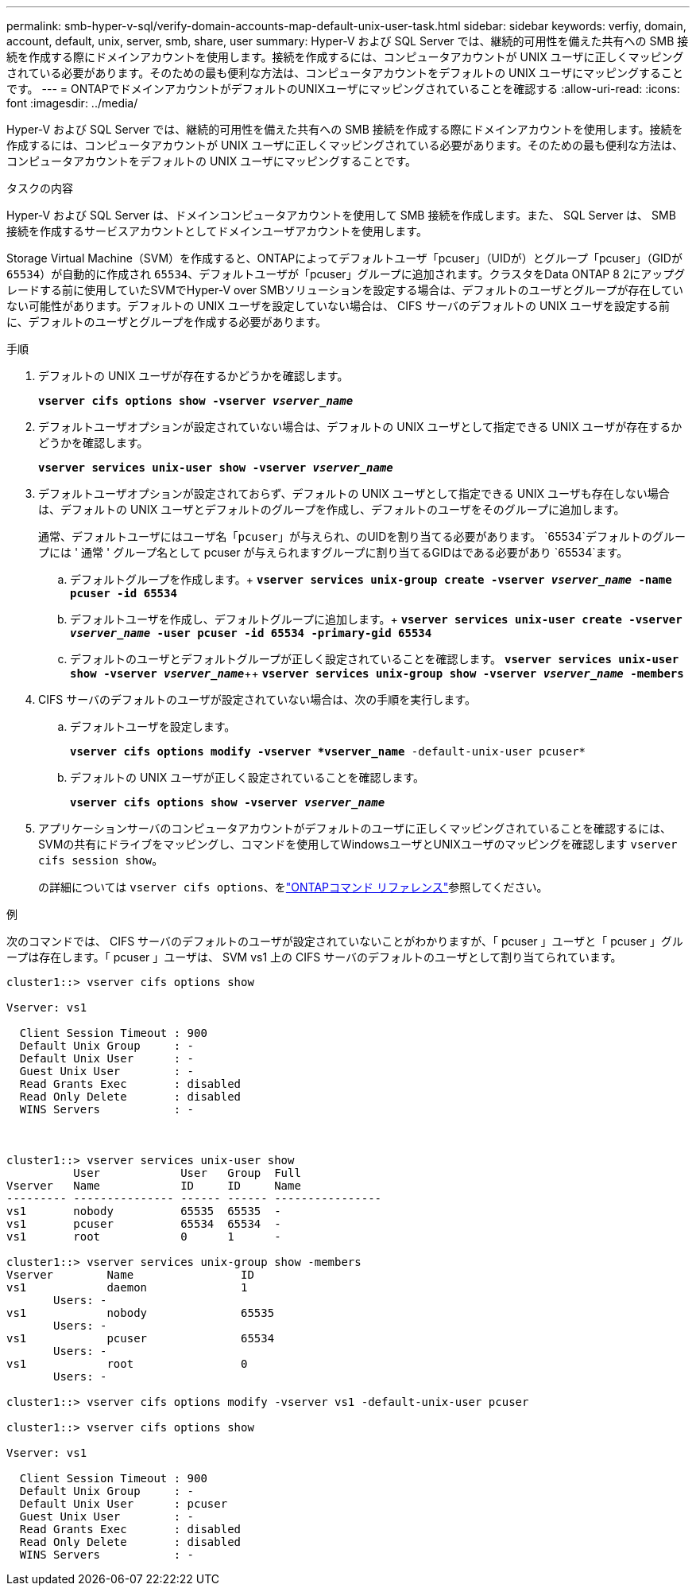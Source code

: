 ---
permalink: smb-hyper-v-sql/verify-domain-accounts-map-default-unix-user-task.html 
sidebar: sidebar 
keywords: verfiy, domain, account, default, unix, server, smb, share, user 
summary: Hyper-V および SQL Server では、継続的可用性を備えた共有への SMB 接続を作成する際にドメインアカウントを使用します。接続を作成するには、コンピュータアカウントが UNIX ユーザに正しくマッピングされている必要があります。そのための最も便利な方法は、コンピュータアカウントをデフォルトの UNIX ユーザにマッピングすることです。 
---
= ONTAPでドメインアカウントがデフォルトのUNIXユーザにマッピングされていることを確認する
:allow-uri-read: 
:icons: font
:imagesdir: ../media/


[role="lead"]
Hyper-V および SQL Server では、継続的可用性を備えた共有への SMB 接続を作成する際にドメインアカウントを使用します。接続を作成するには、コンピュータアカウントが UNIX ユーザに正しくマッピングされている必要があります。そのための最も便利な方法は、コンピュータアカウントをデフォルトの UNIX ユーザにマッピングすることです。

.タスクの内容
Hyper-V および SQL Server は、ドメインコンピュータアカウントを使用して SMB 接続を作成します。また、 SQL Server は、 SMB 接続を作成するサービスアカウントとしてドメインユーザアカウントを使用します。

Storage Virtual Machine（SVM）を作成すると、ONTAPによってデフォルトユーザ「pcuser」（UIDが）とグループ「pcuser」（GIDが `65534`）が自動的に作成され `65534`、デフォルトユーザが「pcuser」グループに追加されます。クラスタをData ONTAP 8 2にアップグレードする前に使用していたSVMでHyper-V over SMBソリューションを設定する場合は、デフォルトのユーザとグループが存在していない可能性があります。デフォルトの UNIX ユーザを設定していない場合は、 CIFS サーバのデフォルトの UNIX ユーザを設定する前に、デフォルトのユーザとグループを作成する必要があります。

.手順
. デフォルトの UNIX ユーザが存在するかどうかを確認します。
+
`*vserver cifs options show -vserver _vserver_name_*`

. デフォルトユーザオプションが設定されていない場合は、デフォルトの UNIX ユーザとして指定できる UNIX ユーザが存在するかどうかを確認します。
+
`*vserver services unix-user show -vserver _vserver_name_*`

. デフォルトユーザオプションが設定されておらず、デフォルトの UNIX ユーザとして指定できる UNIX ユーザも存在しない場合は、デフォルトの UNIX ユーザとデフォルトのグループを作成し、デフォルトのユーザをそのグループに追加します。
+
通常、デフォルトユーザにはユーザ名「`pcuser`」が与えられ、のUIDを割り当てる必要があります。 `65534`デフォルトのグループには ' 通常 ' グループ名として pcuser が与えられますグループに割り当てるGIDはである必要があり `65534`ます。

+
.. デフォルトグループを作成します。+
`*vserver services unix-group create -vserver _vserver_name_ -name pcuser -id 65534*`
.. デフォルトユーザを作成し、デフォルトグループに追加します。+
`*vserver services unix-user create -vserver _vserver_name_ -user pcuser -id 65534 -primary-gid 65534*`
.. デフォルトのユーザとデフォルトグループが正しく設定されていることを確認します。
`*vserver services unix-user show -vserver _vserver_name_*`++
`*vserver services unix-group show -vserver _vserver_name_ -members*`


. CIFS サーバのデフォルトのユーザが設定されていない場合は、次の手順を実行します。
+
.. デフォルトユーザを設定します。
+
`*vserver cifs options modify -vserver *vserver_name* -default-unix-user pcuser*`

.. デフォルトの UNIX ユーザが正しく設定されていることを確認します。
+
`*vserver cifs options show -vserver _vserver_name_*`



. アプリケーションサーバのコンピュータアカウントがデフォルトのユーザに正しくマッピングされていることを確認するには、SVMの共有にドライブをマッピングし、コマンドを使用してWindowsユーザとUNIXユーザのマッピングを確認します `vserver cifs session show`。
+
の詳細については `vserver cifs options`、をlink:https://docs.netapp.com/us-en/ontap-cli/search.html?q=vserver+cifs+options["ONTAPコマンド リファレンス"^]参照してください。



.例
次のコマンドでは、 CIFS サーバのデフォルトのユーザが設定されていないことがわかりますが、「 pcuser 」ユーザと「 pcuser 」グループは存在します。「 pcuser 」ユーザは、 SVM vs1 上の CIFS サーバのデフォルトのユーザとして割り当てられています。

[listing]
----
cluster1::> vserver cifs options show

Vserver: vs1

  Client Session Timeout : 900
  Default Unix Group     : -
  Default Unix User      : -
  Guest Unix User        : -
  Read Grants Exec       : disabled
  Read Only Delete       : disabled
  WINS Servers           : -



cluster1::> vserver services unix-user show
          User            User   Group  Full
Vserver   Name            ID     ID     Name
--------- --------------- ------ ------ ----------------
vs1       nobody          65535  65535  -
vs1       pcuser          65534  65534  -
vs1       root            0      1      -

cluster1::> vserver services unix-group show -members
Vserver        Name                ID
vs1            daemon              1
       Users: -
vs1            nobody              65535
       Users: -
vs1            pcuser              65534
       Users: -
vs1            root                0
       Users: -

cluster1::> vserver cifs options modify -vserver vs1 -default-unix-user pcuser

cluster1::> vserver cifs options show

Vserver: vs1

  Client Session Timeout : 900
  Default Unix Group     : -
  Default Unix User      : pcuser
  Guest Unix User        : -
  Read Grants Exec       : disabled
  Read Only Delete       : disabled
  WINS Servers           : -
----